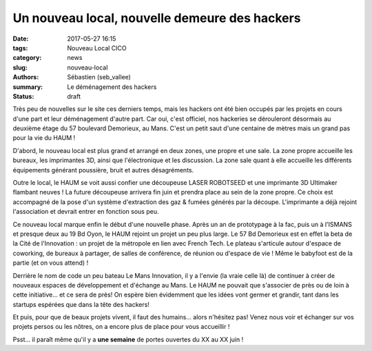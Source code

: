 ==============================================
Un nouveau local, nouvelle demeure des hackers
==============================================

:date: 2017-05-27 16:15
:tags: Nouveau Local CICO
:category: news
:slug: nouveau-local
:authors: Sébastien (seb_vallee)
:summary: Le déménagement des hackers
:status: draft

Très peu de nouvelles sur le site ces derniers temps, mais les hackers ont été bien
occupés par les projets en cours d'une part et leur déménagement d'autre part.  Car oui,
c'est officiel, nos hackeries se dérouleront désormais au deuxième étage du 57 boulevard
Demorieux, au Mans.  C'est un petit saut d'une centaine de mètres mais un grand pas pour
la vie du HAUM !

D'abord, le nouveau local est plus grand et arrangé en deux zones, une propre et une sale.
La zone propre accueille les bureaux, les imprimantes 3D, ainsi que l'électronique et les
discussion.  La zone sale quant à elle accueille les différents équipements générant
poussière, bruit et autres désagréments.

Outre le local, le HAUM se voit aussi confier une découpeuse LASER ROBOTSEED et une
imprimante 3D Ultimaker flambant neuves !  La future découpeuse arrivera fin juin et
prendra place au sein de la zone propre. Ce choix est accompagné de la pose d'un système
d'extraction des gaz & fumées générés par la découpe.  L'imprimante a déjà rejoint
l'association et devrait entrer en fonction sous peu.

Ce nouveau local marque enfin le début d'une nouvelle phase. Après un an de prototypage à
la fac, puis un à l'ISMANS et presque deux au 19 Bd Oyon, le HAUM rejoint un projet un peu
plus large. Le 57 Bd Demorieux est en effet la beta de la Cité de l'Innovation : un projet
de la métropole en lien avec French Tech. Le plateau s'articule autour d'espace de
coworking, de bureaux à partager, de salles de conférence, de réunion ou d'espace de vie !
Même le babyfoot est de la partie (et on vous attend) !

Derrière le nom de code un peu bateau Le Mans Innovation, il y a l'envie (la vraie celle
là) de continuer à créer de nouveaux espaces de développement et d'échange au Mans. Le
HAUM ne pouvait que s'associer de près ou de loin à cette initiative... et ce sera de
près! On espère bien évidemment que les idées vont germer et grandir, tant dans les
startups espérées que dans la tête des hackers!

Et puis, pour que de beaux projets vivent, il faut des humains... alors n'hésitez pas!
Venez nous voir et échanger sur vos projets persos ou les nôtres, on a encore plus de
place pour vous accueillir !


Psst... il paraît même qu'il y a **une semaine** de portes ouvertes du XX au XX juin !
